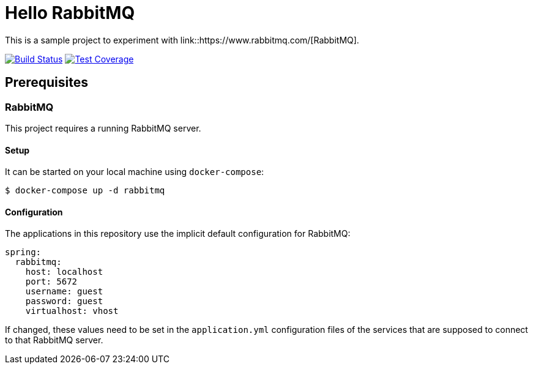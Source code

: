= Hello RabbitMQ
// Settings:
:experimental:
:idprefix:
:idseparator: -
ifndef::env-github[:icons: font]
ifdef::env-github,env-browser[]
:toc: preamble
:toclevels: 3
endif::[]
ifdef::env-github[]
:status:
:outfilesuffix: .adoc
:!toc-title:
:caution-caption: :fire:
:important-caption: :exclamation:
:note-caption: :paperclip:
:tip-caption: :bulb:
:warning-caption: :warning:
endif::[]


This is a sample project to experiment with link::https://www.rabbitmq.com/[RabbitMQ].

image:https://travis-ci.org/andreassiegel/hello-rabbitmq.svg?branch=master["Build Status", link="https://travis-ci.org/andreassiegel/hello-rabbitmq"]
image:https://coveralls.io/repos/github/andreassiegel/hello-rabbitmq/badge.svg?branch=master["Test Coverage", link="https://coveralls.io/github/andreassiegel/hello-rabbitmq?branch=master"]

== Prerequisites

=== RabbitMQ

This project requires a running RabbitMQ server.

==== Setup

It can be started on your local machine using `docker-compose`:

[source,bash]
----
$ docker-compose up -d rabbitmq
----

==== Configuration

The applications in this repository use the implicit default configuration for RabbitMQ:

[source,yml]
----
spring:
  rabbitmq:
    host: localhost
    port: 5672
    username: guest
    password: guest
    virtualhost: vhost
----

If changed, these values need to be set in the `application.yml` configuration files of the services that are supposed to connect to that RabbitMQ server.
